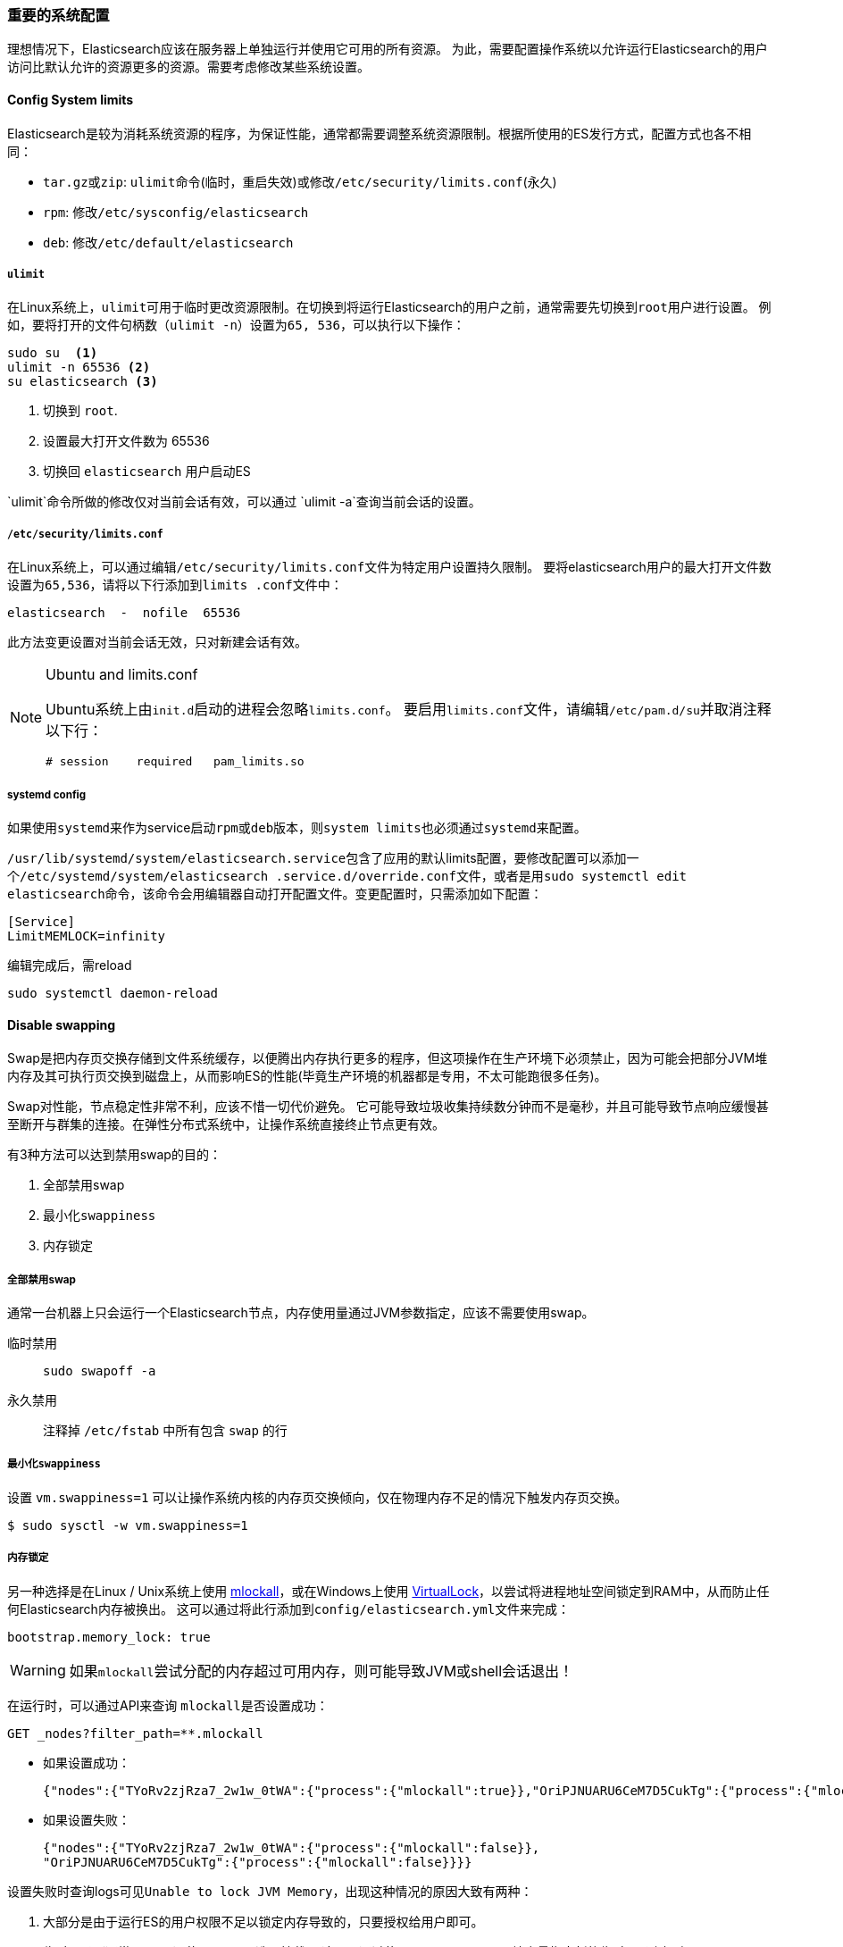 [[import-sysconfig]]
=== 重要的系统配置

理想情况下，Elasticsearch应该在服务器上单独运行并使用它可用的所有资源。 为此，需要配置操作系统以允许运行Elasticsearch的用户访问比默认允许的资源更多的资源。需要考虑修改某些系统设置。

==== Config System limits

Elasticsearch是较为消耗系统资源的程序，为保证性能，通常都需要调整系统资源限制。根据所使用的ES发行方式，配置方式也各不相同：

[horizontal]
* ``tar.gz``或``zip``: ``ulimit``命令(临时，重启失效)或修改``/etc/security/limits.conf``(永久)

* ``rpm``: 修改``/etc/sysconfig/elasticsearch``

* ``deb``: 修改``/etc/default/elasticsearch``

===== ``ulimit``

在Linux系统上，``ulimit``可用于临时更改资源限制。在切换到将运行Elasticsearch的用户之前，通常需要先切换到``root``用户进行设置。 例如，要将打开的文件句柄数（``ulimit -n``）设置为``65,
536``，可以执行以下操作：

[source,sh]
--------------------------------
sudo su  <1>
ulimit -n 65536 <2>
su elasticsearch <3>
--------------------------------
<1> 切换到 `root`.
<2> 设置最大打开文件数为 65536
<3> 切换回 `elasticsearch` 用户启动ES

`ulimit`命令所做的修改仅对当前会话有效，可以通过 `ulimit -a`查询当前会话的设置。

===== ``/etc/security/limits.conf``

在Linux系统上，可以通过编辑``/etc/security/limits.conf``文件为特定用户设置持久限制。 要将elasticsearch用户的最大打开文件数设置为``65,536``，请将以下行添加到``limits
.conf``文件中：

  elasticsearch  -  nofile  65536

此方法变更设置对当前会话无效，只对新建会话有效。

.Ubuntu and limits.conf
[NOTE]
===============================
Ubuntu系统上由``init.d``启动的进程会忽略``limits.conf``。 要启用``limits.conf``文件，请编辑``/etc/pam.d/su``并取消注释以下行：

[source,sh]
--------------------------------
# session    required   pam_limits.so
--------------------------------
===============================

===== systemd config

如果使用``systemd``来作为service启动``rpm``或``deb``版本，则``system limits``也必须通过``systemd``来配置。

``/usr/lib/systemd/system/elasticsearch.service``包含了应用的默认limits配置，要修改配置可以添加一个``/etc/systemd/system/elasticsearch
.service.d/override.conf``文件，或者是用``sudo systemctl edit elasticsearch``命令，该命令会用编辑器自动打开配置文件。变更配置时，只需添加如下配置：

[source,sh]
---------------------------------
[Service]
LimitMEMLOCK=infinity
---------------------------------

编辑完成后，需reload

[source,sh]
---------------------------------
sudo systemctl daemon-reload
---------------------------------

==== Disable swapping

Swap是把内存页交换存储到文件系统缓存，以便腾出内存执行更多的程序，但这项操作在生产环境下必须禁止，因为可能会把部分JVM堆内存及其可执行页交换到磁盘上，从而影响ES的性能(毕竟生产环境的机器都是专用，不太可能跑很多任务)。

Swap对性能，节点稳定性非常不利，应该不惜一切代价避免。 它可能导致垃圾收集持续数分钟而不是毫秒，并且可能导致节点响应缓慢甚至断开与群集的连接。在弹性分布式系统中，让操作系统直接终止节点更有效。

有3种方法可以达到禁用swap的目的：

. 全部禁用swap
. 最小化``swappiness``
. 内存锁定

===== 全部禁用swap

通常一台机器上只会运行一个Elasticsearch节点，内存使用量通过JVM参数指定，应该不需要使用swap。

临时禁用::
+
[source,sh]
---------------------------------
sudo swapoff -a
---------------------------------

永久禁用::

注释掉 `/etc/fstab` 中所有包含 `swap` 的行

===== 最小化``swappiness``

设置 `vm.swappiness=1` 可以让操作系统内核的内存页交换倾向，仅在物理内存不足的情况下触发内存页交换。

[source,sh]
----
$ sudo sysctl -w vm.swappiness=1
----

===== 内存锁定

另一种选择是在Linux / Unix系统上使用 http://opengroup.org/onlinepubs/007908799/xsh/mlockall.html[mlockall]，或在Windows上使用 https://msdn.microsoft.com/en-us/library/windows/desktop/aa366895%28v=vs.85%29.aspx[VirtualLock]，以尝试将进程地址空间锁定到RAM中，从而防止任何Elasticsearch内存被换出。
这可以通过将此行添加到``config/elasticsearch.yml``文件来完成：

[source,yaml]
--------------
bootstrap.memory_lock: true
--------------

WARNING: 如果``mlockall``尝试分配的内存超过可用内存，则可能导致JVM或shell会话退出！

在运行时，可以通过API来查询 ``mlockall``是否设置成功：

[source,js]
--------------
GET _nodes?filter_path=**.mlockall
--------------
// CONSOLE

* 如果设置成功：
+
[source,sh]
-----------
{"nodes":{"TYoRv2zjRza7_2w1w_0tWA":{"process":{"mlockall":true}},"OriPJNUARU6CeM7D5CukTg":{"process":{"mlockall":true}}}}
-----------

* 如果设置失败：
+
[source,sh]
-----------
{"nodes":{"TYoRv2zjRza7_2w1w_0tWA":{"process":{"mlockall":false}},
"OriPJNUARU6CeM7D5CukTg":{"process":{"mlockall":false}}}}
-----------

设置失败时查询logs可见``Unable to lock JVM Memory``，出现这种情况的原因大致有两种：

. 大部分是由于运行ES的用户权限不足以锁定内存导致的，只要授权给用户即可。
. 临时目录（通常是``/tmp``）使用``noexec``选项挂载。 这可以通过使用``ES_JAVA_OPTS``环境变量指定新的临时目录来解决：
+
[source,sh]
-----------
export ES_JAVA_OPTS="$ES_JAVA_OPTS -Djava.io.tmpdir=/path/to/temp/dir"
./bin/elasticsearch
-----------

===== File Descriptors

NOTE: 该设置仅对类Unix系统有效，Windows系统上的JVM仅受可用资源的限制。

Elasticsearch使用大量的文件描述符或文件句柄。当系统文件描述符达到上限有可能导致数据丢失。所以需要将运行Elasticsearch的用户的打开文件描述符数量限制增加到65,536或更高。

使用``.zip``或``tar.gz``发行方式的，需要通过``ulimit -n 65535``，或者编辑``/etc/security/limits.conf``添加 ``运行ES的用户 - nofile 65536``。

在macos上，还需要额外添加 JVM参数``-XX:-MaxFDLimit``确保JVM会尽可能的使用FD。

``rpm``或``deb``发行方式则无需担心该设置，因为在安装脚本中已经把FD上限设置为65536了。

ES运行时，可以通过 Node Status API来查询每个节点的最大FD：

[source,js]
--------------------------------------------------
GET _nodes/stats/process?filter_path=**.max_file_descriptors
--------------------------------------------------

返回：
[source,sh]
-----------
{"nodes":{"TYoRv2zjRza7_2w1w_0tWA":{"process":{"max_file_descriptors":1048576}},"OriPJNUARU6CeM7D5CukTg":{"process":{"max_file_descriptors":1048576}}}}
-----------

===== 虚拟内存VMA设置

Elasticsearch默认使用 https://www.elastic.co/guide/en/elasticsearch/reference/6.3/index-modules-store.html#mmapfs[mmapfs]来存储索引文件。此种存储方式要求有足够的虚拟内存地址空间。

* 临时设置
+
[source,sh]
-----------
sudo sysctl -w vm.max_map_count=262144
-----------

* 永久设置，在``/etc/sysctl.conf``中添加：
+
[source,sh]
-----------
vm.max_map_count=262144
-----------

``rpm``或``deb``发行方式在安装时已经自动设置过了。

[TIP]
====
Elasticsearch几种存储索引文件的方式：
[hroniztional]
* https://www.elastic.co/guide/en/elasticsearch/reference/6.3/index-modules-store.html#fs[fs]: 默认文件系统实现。这将根据操作环境选择最佳实现，操作环境目前是所有受支持系统上的mmapfs，但可能会发生变化。
* https://www.elastic.co/guide/en/elasticsearch/reference/6.3/index-modules-store.html#simplefs[simplefs]: 使用随机访问文件直接实现文件系统存储（映射到Lucene SimpleFsDirectory）。 此实现具有较差的并发性能（多线程将成为瓶颈）。 当你需要索引持久性时，通常最好使用niofs。
* https://www.elastic.co/guide/en/elasticsearch/reference/6.3/index-modules-store.html#niofs[niofs]: 使用NIO将分片索引存储在文件系统上（映射到Lucene NIOFSDirectory）。 它允许多个线程同时从同一个文件中读取。 由于SUN Java实现中存在错误，因此不建议在Windows上使用。
* https://www.elastic.co/guide/en/elasticsearch/reference/6.3/index-modules-store.html#mmapfs[mmapfs]: 通过将文件映射到内存（mmap）来将分片索引存储在文件系统上（映射到Lucene MMapDirectory）。 内存映射使用进程中虚拟内存地址空间的一部分，等于要映射的文件的大小。 在使用此类之前，请确保您已经拥有足够的虚拟地址空间。
====

===== 最大线程数量设置

Elasticsearch使用线程池来隔离不同的操作。而JVM的线程是和操作系统线程相挂钩的，所以必须将操作系统的最大线程数设置到4096或更高。

* 临时设置：
+
[source,sh]
-----------
sudo ulimit -u 4096
-----------

* 永久设置，通过编辑``/etc/security/limits.conf``添加如下配置：
+
[source,sh]
-----------
运行ES的用户 - nproc 4096
-----------

``rpm``或``deb``发行方式在通过``systemd``作为服务运行时，已自动配置了最大线程数。

===== DNS cache设置

DNS解析是一个比较耗时的操作，Elasticsearch依赖Java安全管理器来管理JVM的DNS缓存。

默认缓存策略如下：

. 域名能够正确解析的IP地址将会永久缓存；
. 域名解析出错的IP地址会默认缓存10秒；

假如ES运行的环境需要对DNS缓存策略做修改，例如需要随时间变更DNS解析结果，只需在 http://docs.oracle.com/javase/8/docs/technotes/guides/security/PolicyFiles.html[Java Security Policy]
(``${JAVA_HOME}/jre/lib/security/java.security``)中添加如下配置：

[source,sh]
-----------
# 解析正确的域名ip缓存时间，单位秒
networkaddress.cache.ttl=<timeout>

# 解析错误的域名ip缓存时间，单位秒
networkaddress.cache.negative.ttl=<timeout>
-----------

或者设置JVM参数：

[source,sh]
-----------
# 解析正确的域名ip缓存时间，单位秒
-Dsun.net.inetaddr.ttl=<timeout>

# 解析错误的域名ip缓存时间，单位秒
-Dsun.net.inetaddr.negative.ttl=<timeout>
-----------

===== docker设置

上述系统设置对在docker中运行的Elasticsearch同样重要，``sysctl``相关只能在宿主机上执行，``ulimit``相关则可在容器启动时指定，参考<<docker-es-prod-mode-hints,
Docker生产模式注意事项>>。